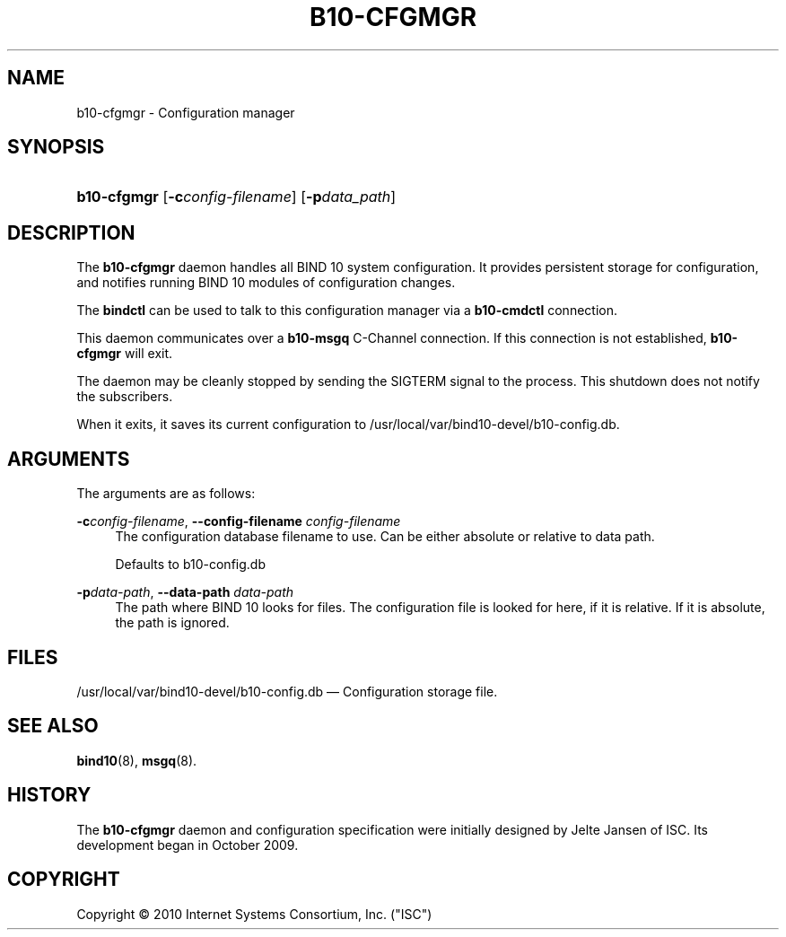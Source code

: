 '\" t
.\"     Title: b10-cfgmgr
.\"    Author: [FIXME: author] [see http://docbook.sf.net/el/author]
.\" Generator: DocBook XSL Stylesheets v1.75.2 <http://docbook.sf.net/>
.\"      Date: March 10, 2010
.\"    Manual: BIND10
.\"    Source: BIND10
.\"  Language: English
.\"
.TH "B10\-CFGMGR" "8" "March 10, 2010" "BIND10" "BIND10"
.\" -----------------------------------------------------------------
.\" * set default formatting
.\" -----------------------------------------------------------------
.\" disable hyphenation
.nh
.\" disable justification (adjust text to left margin only)
.ad l
.\" -----------------------------------------------------------------
.\" * MAIN CONTENT STARTS HERE *
.\" -----------------------------------------------------------------
.SH "NAME"
b10-cfgmgr \- Configuration manager
.SH "SYNOPSIS"
.HP \w'\fBb10\-cfgmgr\fR\ 'u
\fBb10\-cfgmgr\fR [\fB\-c\fR\fB\fIconfig\-filename\fR\fR] [\fB\-p\fR\fB\fIdata_path\fR\fR]
.SH "DESCRIPTION"
.PP
The
\fBb10\-cfgmgr\fR
daemon handles all BIND 10 system configuration\&. It provides persistent storage for configuration, and notifies running BIND 10 modules of configuration changes\&.
.PP
The
\fBbindctl\fR
can be used to talk to this configuration manager via a
\fBb10\-cmdctl\fR
connection\&.
.PP
This daemon communicates over a
\fBb10\-msgq\fR
C\-Channel connection\&. If this connection is not established,
\fBb10\-cfgmgr\fR
will exit\&.
.PP
The daemon may be cleanly stopped by sending the SIGTERM signal to the process\&. This shutdown does not notify the subscribers\&.
.PP
When it exits, it saves its current configuration to
/usr/local/var/bind10\-devel/b10\-config\&.db\&.

.SH "ARGUMENTS"
.PP
The arguments are as follows:
.PP
\fB\-c\fR\fIconfig\-filename\fR, \fB\-\-config\-filename\fR \fIconfig\-filename\fR
.RS 4
The configuration database filename to use\&. Can be either absolute or relative to data path\&.
.sp
Defaults to b10\-config\&.db
.RE
.PP
\fB\-p\fR\fIdata\-path\fR, \fB\-\-data\-path\fR \fIdata\-path\fR
.RS 4
The path where BIND 10 looks for files\&. The configuration file is looked for here, if it is relative\&. If it is absolute, the path is ignored\&.
.RE
.SH "FILES"
.PP
/usr/local/var/bind10\-devel/b10\-config\&.db
\(em Configuration storage file\&.
.SH "SEE ALSO"
.PP

\fBbind10\fR(8),
\fBmsgq\fR(8)\&.
.SH "HISTORY"
.PP
The
\fBb10\-cfgmgr\fR
daemon and configuration specification were initially designed by Jelte Jansen of ISC\&. Its development began in October 2009\&.
.SH "COPYRIGHT"
.br
Copyright \(co 2010 Internet Systems Consortium, Inc. ("ISC")
.br
